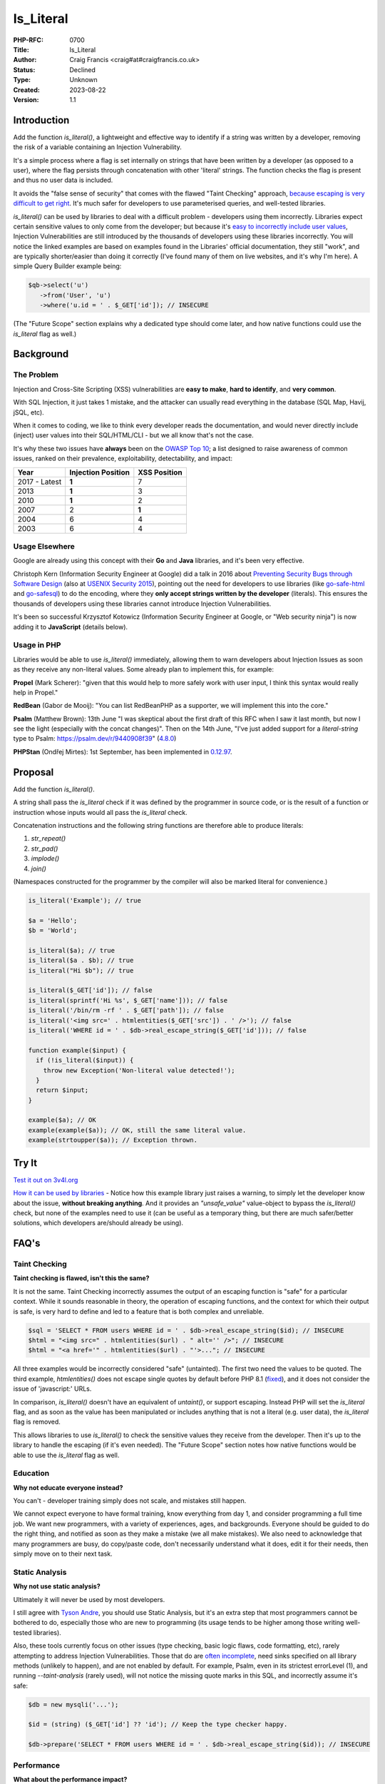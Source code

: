 Is_Literal
==========

:PHP-RFC: 0700
:Title: Is_Literal
:Author: Craig Francis <craig#at#craigfrancis.co.uk>
:Status: Declined
:Type: Unknown
:Created: 2023-08-22
:Version: 1.1

Introduction
------------

Add the function *is_literal()*, a lightweight and effective way to
identify if a string was written by a developer, removing the risk of a
variable containing an Injection Vulnerability.

It's a simple process where a flag is set internally on strings that
have been written by a developer (as opposed to a user), where the flag
persists through concatenation with other 'literal' strings. The
function checks the flag is present and thus no user data is included.

It avoids the "false sense of security" that comes with the flawed
"Taint Checking" approach, `because escaping is very difficult to get
right <https://github.com/craigfrancis/php-is-literal-rfc/blob/main/justification/escaping.php?ts=4>`__.
It's much safer for developers to use parameterised queries, and
well-tested libraries.

*is_literal()* can be used by libraries to deal with a difficult problem
- developers using them incorrectly. Libraries expect certain sensitive
values to only come from the developer; but because it's `easy to
incorrectly include user
values <https://github.com/craigfrancis/php-is-literal-rfc/blob/main/justification/mistakes.php?ts=4>`__,
Injection Vulnerabilities are still introduced by the thousands of
developers using these libraries incorrectly. You will notice the linked
examples are based on examples found in the Libraries' official
documentation, they still "work", and are typically shorter/easier than
doing it correctly (I've found many of them on live websites, and it's
why I'm here). A simple Query Builder example being:

.. code:: php

   $qb->select('u')
      ->from('User', 'u')
      ->where('u.id = ' . $_GET['id']); // INSECURE

(The "Future Scope" section explains why a dedicated type should come
later, and how native functions could use the *is_literal* flag as
well.)

Background
----------

The Problem
~~~~~~~~~~~

Injection and Cross-Site Scripting (XSS) vulnerabilities are **easy to
make**, **hard to identify**, and **very common**.

With SQL Injection, it just takes 1 mistake, and the attacker can
usually read everything in the database (SQL Map, Havij, jSQL, etc).

When it comes to coding, we like to think every developer reads the
documentation, and would never directly include (inject) user values
into their SQL/HTML/CLI - but we all know that's not the case.

It's why these two issues have **always** been on the `OWASP Top
10 <https://owasp.org/www-project-top-ten/>`__; a list designed to raise
awareness of common issues, ranked on their prevalence, exploitability,
detectability, and impact:

============= ================== ============
Year          Injection Position XSS Position
============= ================== ============
2017 - Latest **1**              7
2013          **1**              3
2010          **1**              2
2007          2                  **1**
2004          6                  4
2003          6                  4
============= ================== ============

Usage Elsewhere
~~~~~~~~~~~~~~~

Google are already using this concept with their **Go** and **Java**
libraries, and it's been very effective.

Christoph Kern (Information Security Engineer at Google) did a talk in
2016 about `Preventing Security Bugs through Software
Design <https://www.youtube.com/watch?v=ccfEu-Jj0as>`__ (also at `USENIX
Security
2015 <https://www.usenix.org/conference/usenixsecurity15/symposium-program/presentation/kern>`__),
pointing out the need for developers to use libraries (like
`go-safe-html <https://blogtitle.github.io/go-safe-html/>`__ and
`go-safesql <https://github.com/google/go-safeweb/tree/master/safesql>`__)
to do the encoding, where they **only accept strings written by the
developer** (literals). This ensures the thousands of developers using
these libraries cannot introduce Injection Vulnerabilities.

It's been so successful Krzysztof Kotowicz (Information Security
Engineer at Google, or "Web security ninja") is now adding it to
**JavaScript** (details below).

Usage in PHP
~~~~~~~~~~~~

Libraries would be able to use *is_literal()* immediately, allowing them
to warn developers about Injection Issues as soon as they receive any
non-literal values. Some already plan to implement this, for example:

**Propel** (Mark Scherer): "given that this would help to more safely
work with user input, I think this syntax would really help in Propel."

**RedBean** (Gabor de Mooij): "You can list RedBeanPHP as a supporter,
we will implement this into the core."

**Psalm** (Matthew Brown): 13th June "I was skeptical about the first
draft of this RFC when I saw it last month, but now I see the light
(especially with the concat changes)". Then on the 14th June, "I've just
added support for a *literal-string* type to Psalm:
https://psalm.dev/r/9440908f39"
(`4.8.0 <https://github.com/vimeo/psalm/releases/tag/4.8.0>`__)

**PHPStan** (Ondřej Mirtes): 1st September, has been implemented in
`0.12.97 <https://github.com/phpstan/phpstan/releases/tag/0.12.97>`__.

Proposal
--------

Add the function *is_literal()*.

A string shall pass the *is_literal* check if it was defined by the
programmer in source code, or is the result of a function or instruction
whose inputs would all pass the *is_literal* check.

Concatenation instructions and the following string functions are
therefore able to produce literals:

#. *str_repeat()*
#. *str_pad()*
#. *implode()*
#. *join()*

(Namespaces constructed for the programmer by the compiler will also be
marked literal for convenience.)

.. code:: php

   is_literal('Example'); // true

   $a = 'Hello';
   $b = 'World';

   is_literal($a); // true
   is_literal($a . $b); // true
   is_literal("Hi $b"); // true

   is_literal($_GET['id']); // false
   is_literal(sprintf('Hi %s', $_GET['name'])); // false
   is_literal('/bin/rm -rf ' . $_GET['path']); // false
   is_literal('<img src=' . htmlentities($_GET['src']) . ' />'); // false
   is_literal('WHERE id = ' . $db->real_escape_string($_GET['id'])); // false

   function example($input) {
     if (!is_literal($input)) {
       throw new Exception('Non-literal value detected!');
     }
     return $input;
   }

   example($a); // OK
   example(example($a)); // OK, still the same literal value.
   example(strtoupper($a)); // Exception thrown.

Try It
------

`Test it out on 3v4l.org <https://3v4l.org/#focus=rfc.literals>`__

`How it can be used by
libraries <https://github.com/craigfrancis/php-is-literal-rfc/blob/main/justification/example.php?ts=4>`__
- Notice how this example library just raises a warning, to simply let
the developer know about the issue, **without breaking anything**. And
it provides an *"unsafe_value"* value-object to bypass the
*is_literal()* check, but none of the examples need to use it (can be
useful as a temporary thing, but there are much safer/better solutions,
which developers are/should already be using).

FAQ's
-----

Taint Checking
~~~~~~~~~~~~~~

**Taint checking is flawed, isn't this the same?**

It is not the same. Taint Checking incorrectly assumes the output of an
escaping function is "safe" for a particular context. While it sounds
reasonable in theory, the operation of escaping functions, and the
context for which their output is safe, is very hard to define and led
to a feature that is both complex and unreliable.

.. code:: php

   $sql = 'SELECT * FROM users WHERE id = ' . $db->real_escape_string($id); // INSECURE
   $html = "<img src=" . htmlentities($url) . " alt='' />"; // INSECURE
   $html = "<a href='" . htmlentities($url) . "'>..."; // INSECURE

All three examples would be incorrectly considered "safe" (untainted).
The first two need the values to be quoted. The third example,
*htmlentities()* does not escape single quotes by default before PHP 8.1
(`fixed <https://github.com/php/php-src/commit/50eca61f68815005f3b0f808578cc1ce3b4297f0>`__),
and it does not consider the issue of 'javascript:' URLs.

In comparison, *is_literal()* doesn't have an equivalent of *untaint()*,
or support escaping. Instead PHP will set the *is_literal* flag, and as
soon as the value has been manipulated or includes anything that is not
a literal (e.g. user data), the *is_literal* flag is removed.

This allows libraries to use *is_literal()* to check the sensitive
values they receive from the developer. Then it's up to the library to
handle the escaping (if it's even needed). The "Future Scope" section
notes how native functions would be able to use the *is_literal* flag as
well.

Education
~~~~~~~~~

**Why not educate everyone instead?**

You can't - developer training simply does not scale, and mistakes still
happen.

We cannot expect everyone to have formal training, know everything from
day 1, and consider programming a full time job. We want new
programmers, with a variety of experiences, ages, and backgrounds.
Everyone should be guided to do the right thing, and notified as soon as
they make a mistake (we all make mistakes). We also need to acknowledge
that many programmers are busy, do copy/paste code, don't necessarily
understand what it does, edit it for their needs, then simply move on to
their next task.

Static Analysis
~~~~~~~~~~~~~~~

**Why not use static analysis?**

Ultimately it will never be used by most developers.

I still agree with `Tyson
Andre <https://news-web.php.net/php.internals/109192>`__, you should use
Static Analysis, but it's an extra step that most programmers cannot be
bothered to do, especially those who are new to programming (its usage
tends to be higher among those writing well-tested libraries).

Also, these tools currently focus on other issues (type checking, basic
logic flaws, code formatting, etc), rarely attempting to address
Injection Vulnerabilities. Those that do are `often
incomplete <https://github.com/vimeo/psalm/commit/2122e4a1756dac68a83ec3f5abfbc60331630781>`__,
need sinks specified on all library methods (unlikely to happen), and
are not enabled by default. For example, Psalm, even in its strictest
errorLevel (1), and running *--taint-analysis* (rarely used), will not
notice the missing quote marks in this SQL, and incorrectly assume it's
safe:

.. code:: php

   $db = new mysqli('...');

   $id = (string) ($_GET['id'] ?? 'id'); // Keep the type checker happy.

   $db->prepare('SELECT * FROM users WHERE id = ' . $db->real_escape_string($id)); // INSECURE

Performance
~~~~~~~~~~~

**What about the performance impact?**

Máté Kocsis has created a `php
benchmark <https://github.com/kocsismate/php-version-benchmarks/>`__ to
replicate the old `Intel Tests <https://01.org/node/3774>`__, the
preliminary results found a 0.47% impact with the Symfony demo app (it
did not connect to a database, as the variability introduced would make
it impossible to measure the difference).

String Concatenation
~~~~~~~~~~~~~~~~~~~~

**Is string concatenation supported?**

Yes. The *is_literal* flag is preserved when two literal values are
concatenated; this makes it easier to use *is_literal()*, especially by
developers that use concatenation for their SQL/HTML/CLI/etc.

Previously we tried a version that only supported concatenation at
compile-time (not run-time), to see if it would reduce the performance
impact even further. The idea was to require everyone to use special
*literal_concat()* and *literal_implode()* functions, which would raise
exceptions to highlight where mistakes were made. These two functions
can still be implemented by developers themselves (see `Support
Functions <#support_functions>`__ below), as they can be useful; but
requiring everyone to use them would have required big changes to
existing projects, and exceptions are not a graceful way of handling
mistakes.

Performance wise, my `simplistic
testing <https://github.com/craigfrancis/php-is-literal-rfc/tree/main/tests>`__
found there was still `a small impact without run-time
concat <https://github.com/craigfrancis/php-is-literal-rfc/blob/main/tests/results/with-concat/local.pdf>`__.

   (Under The Hood: This is because *concat_function()* in
   "zend_operators.c" uses *zend_string_extend()* which needs to remove
   the *is_literal* flag. Also "zend_vm_def.h" does the same; and
   supports a quick concat with an empty string (x2), which would need
   its flag removed as well).

And by supporting both forms of concatenation, it makes it easier for
developers to understand (many are not aware of the difference).

String Splitting
~~~~~~~~~~~~~~~~

**Why don't you support string splitting then?**

In short, we can't find any real use cases (security features should try
to keep the implementation as simple as possible).

Also, the security considerations are different. Concatenation joins
known/fixed units together, whereas if you're starting with a literal
string, and the program allows the Evil-User to split the string (e.g.
setting the length in substr), then they get considerable control over
the result (it creates an untrusted modification).

These are unlikely to be written by a programmer, but consider these:

.. code:: php

   $length = ($_GET['length'] ?? -5);
   $url    = substr('https://example.com/js/a.js?v=55', 0, $length);
   $html   = substr('<a href="#">#</a>', 0, $length);

If that URL was used in a Content-Security-Policy, then it's necessary
to remove the query string, but as more of the string is removed, the
more resources can be included ("https:" basically allows resources from
anywhere). With the HTML example, moving from the tag content to the
attribute can be a problem (technically the HTML Templating Engine
should be fine, but unfortunately libraries like Twig are not currently
context aware, so you need to change from the default 'html' encoding to
explicitly using 'html_attr' encoding).

Or in other words; trying to determine if the *is_literal* flag should
be passed through functions like *substr()* is complex. Having a
security feature be difficult to reason about, gives a much higher
chance of mistakes.

Krzysztof Kotowicz has confirmed that, at Google, with "go-safe-html",
splitting is explicitly not supported because it "can cause issues"; for
example, "arbitrary split position of a HTML string can change the
context".

WHERE IN
~~~~~~~~

**What about an undefined number of parameters, e.g. WHERE id IN (?, ?,
?)?**

You can follow the advice from `Levi
Morrison <https://stackoverflow.com/a/23641033/538216>`__, `PDO
Execute <https://www.php.net/manual/en/pdostatement.execute.php#example-1012>`__,
and `Drupal Multiple
Arguments <https://www.drupal.org/docs/7/security/writing-secure-code/database-access#s-multiple-arguments>`__,
and implement as such:

.. code:: php

   $sql = 'WHERE id IN (' . join(',', array_fill(0, count($ids), '?')) . ')';

Or, you could use concatenation:

.. code:: php

   $sql = '?';
   for ($k = 1; $k < $count; $k++) {
     $sql .= ',?';
   }

And libraries can easily abstract this for the developer.

Non-Parameterised Values
~~~~~~~~~~~~~~~~~~~~~~~~

**How can this work with Table and Field names in SQL, which cannot use
parameters?**

They are often in variables written as literal strings anyway (so no
changes needed); and if they are dependent on user input, in most cases
you can (and should) use literals:

.. code:: php

   $order_fields = [
       'name',
       'created',
       'admin',
     ];

   $order_id = array_search(($_GET['sort'] ?? NULL), $order_fields);

   $sql .= ' ORDER BY ' . $order_fields[$order_id];

By using an allow-list, we ensure the user (attacker) cannot use
anything unexpected.

Non-Literal Values
~~~~~~~~~~~~~~~~~~

**How does this work in cases where you can't use literal values?**

For example `Dennis
Birkholz <https://news-web.php.net/php.internals/87667>`__ noted that
some Systems/Frameworks currently define some variables (e.g. table name
prefixes) without the use of a literal (e.g. ini/json/yaml). And Larry
Garfield noted that in Drupal's ORM "the table name itself is
user-defined" (not in the PHP script).

While most systems can use literal values entirely, these special
non-literal values should still be handled separately (and carefully).
This approach allows the library to ensure the majority of the input
(SQL) is a literal, and then it can consistently check/escape those
special values (e.g. does it match a valid table/field name, which can
be included safely).

`How this can be done with
aliases <https://github.com/craigfrancis/php-is-literal-rfc/blob/main/justification/example.php?ts=4#L194>`__,
or the `example Query
Builder <https://github.com/craigfrancis/php-is-literal-rfc/blob/main/justification/example.php?ts=4#L229>`__.

Faking It
~~~~~~~~~

**What if I really really need to mark a value as a literal?**

This implementation does not provide a way for a developer to mark
anything they want as a literal. This is on purpose. We do not want to
recreate the biggest flaw of Taint Checking. It would be very easy for a
naive developer to mark all escaped values as a literal (seeing it as a
safe value, which is `wrong <#taint_checking>`__).

That said, we do not pretend there aren't ways around this (e.g. using
`var_export <https://github.com/craigfrancis/php-is-literal-rfc/blob/main/justification/is-literal-bypass.php>`__),
but doing so is clearly the developer doing something wrong. We want to
provide safety rails, but there is nothing stopping the developer from
jumping over them if that's their choice.

Usage by Libraries
~~~~~~~~~~~~~~~~~~

**How can libraries use is_literal()?**

The main focus is on values that developers provide to the library, this
`example
library <https://github.com/craigfrancis/php-is-literal-rfc/blob/main/justification/example.php?ts=4>`__
shows how certain sensitive values are checked as they are received,
where it just uses basic warnings by default, could raise exceptions, or
have the checks turned off on a per query basis (or entirely). Libraries
could choose to only run these checks in development mode (and turned
off in production), or do additional checks to see if the value is
likely to be an issue (e.g. value matches a field name), or write to a
log, or report via an API/email, etc.

They could also use additional *is_literal()* checks later in the
process (internally), to ensure the library hasn't introduced a
vulnerability either; but this isn't a priority, simply because
libraries are rarely the source of Injection Vulnerabilities.

Integer Values
~~~~~~~~~~~~~~

We wanted to flag integers defined in the source code, in the same way
we are doing with strings. Unfortunately `it would require a big change
to add a literal flag on
integers <https://news-web.php.net/php.internals/114964>`__. Changing
how integers work internally would have made a big performance impact,
and potentially affected every part of PHP (including extensions).

Due to this limitation, we considered an approach to trust all integers.
It was noted that existing code and tutorials already use integers
directly. While this is not as philosophically pure, we continued to
explore this possibility because we could not find any way that an
Injection Vulnerability could be introduced with integers in SQL, HTML,
CLI; and other contexts as well (e.g. preg, mail additional_params,
XPath query, and even eval).

We could not find any character encoding issues either (The closest we
could find was EBCDIC, an old IBM character encoding, which encodes the
0-9 characters differently; which anyone using it would need to
re-encode either way, and `EBCDIC is not supported by
PHP <https://www.php.net/manual/en/migration80.other-changes.php#migration80.other-changes.ebcdic>`__).
And we could not find any issue with a 64bit PHP server sending a large
number to a 32bit database, because the number is being encoded as
characters in a string, so that's also fine.

However, the feedback received on the Internals mailing list was that
while safe from Injection Vulnerabilities it might cause developers to
assume them to be safe from developer/logic errors, and ultimately the
preference was the simpler approach, that did not allow integers from
any source.

Other Values
~~~~~~~~~~~~

**Why don't you support Boolean/Float values?**

It's a very low-value feature, and we cannot be sure of the security
implications.

For example, the value you put in is not always the same as what you get
out:

.. code:: php

   var_dump((string) true);  // "1"
   var_dump((string) false); // ""
   var_dump(2.3 * 100);      // 229.99999999999997

   setlocale(LC_ALL, 'de_DE.UTF-8');
   var_dump(sprintf('%.3f', 1.23)); // "1,230"
    // Note the comma, which can be bad for SQL.
    // Pre 8.0 this also happened with string casting.

Naming
~~~~~~

**Why is it called is_literal()?**

A "Literal String" is the standard name for strings in source code. See
`Google <https://www.google.com/search?q=what+is+literal+string+in+php>`__.

   A string literal is the notation for representing a string value
   within the text of a computer program. In PHP, strings can be created
   with single quotes, double quotes or using the heredoc or the nowdoc
   syntax.

We also need to keep to a single word name (to support a dedicated type
in the future).

Support Functions
~~~~~~~~~~~~~~~~~

**What about other support functions?**

We did consider *literal_concat()* and *literal_implode()* functions
(see `String Concatenation <#string_concatenation>`__ above), but these
can be userland functions:

.. code:: php

   function literal_implode($separator, $array) {
     $return = implode($separator, $array);
     if (!is_literal($return)) {
         // You will probably only want to raise
         // an exception on your development server.
       throw new Exception('Non-literal value detected!');
     }
     return $return;
   }

   function literal_concat(...$a) {
     return literal_implode('', $a);
   }

Developers can use these to help identify exactly where they made a
mistake, for example:

.. code:: php

   $sortOrder = 'ASC';

   // 300 lines of code, or multiple function calls

   $sql .= ' ORDER BY name ' . $sortOrder;

   // 300 lines of code, or multiple function calls

   $db->query($sql);

If a developer changed the literal *'ASC'* to *$_GET['order']*, the
error would be noticed by *$db->query()*, but it's not clear where the
non-literal value was introduced. Whereas, if they used
*literal_concat()*, that would raise an exception much earlier, stopping
script execution, and highlight exactly where the mistake happened:

.. code:: php

   $sql = literal_concat($sql, ' ORDER BY name ', $sortOrder);

Other Functions
~~~~~~~~~~~~~~~

**Why not support other string functions?**

Like `String Splitting <#string_splitting>`__, we can't find any real
use cases, and don't want to make this complicated. For example
*strtoupper()* might be reasonable, but we would need to consider how it
would be used, and check for any oddities (e.g. output varying based on
the current locale). Also, functions like *str_shuffle()* create
unpredictable results.

Limitations
~~~~~~~~~~~

**Does this mean the value is completely safe?**

While these values are not at risk of containing an Injection
Vulnerability, obviously they cannot be completely safe from every kind
of developer/logic issue, For example:

.. code:: php

   $cli = 'rm -rf ?'; // RISKY
   $sql = 'DELETE FROM my_table WHERE my_date >= ?'; // RISKY

The parameters could be set to "/" or "0000-00-00", which can result in
deleting a lot more data than expected.

There's no single RFC that can completely solve all developer errors,
but this takes one of the biggest ones off the table.

Compiler Optimisations
~~~~~~~~~~~~~~~~~~~~~~

The implementation has been updated to avoid situations that could have
confused the developer:

.. code:: php

   $one = 1;
   $a = 'A' . $one; // false, flag removed because it's being concatenated with an integer.
   $b = 'A' . 1; // Was true, as the compiler optimised this to the literal 'A1'.

   $a = "Hello ";
   $b = $a . 2; // Was true, as the 2 was coerced to the string '2' (to optimise the concatenation).

   $a = implode("-", [1, 2, 3]); // Was true with OPcache, as it could optimise this to the literal '1-2-3'

   $a = chr(97); // Was true, due to the use of Interned Strings.

This has been achieved by using the Lexer to mark strings as a literal
(i.e. earlier in the process).

Extensions
~~~~~~~~~~

**Extensions create and manipulate strings, won't this break the flag on
strings?**

Strings have multiple flags already that are off by default - this is
the correct behaviour when extensions create their own strings (should
not be flagged as a literal). If an extension is found to be already
using the flag we're using for is_literal (unlikely), that's the same as
any new flag being introduced into PHP, and will need to be updated in
the same way.

Reflection API
~~~~~~~~~~~~~~

**Why don't you use the Reflection API?**

This allows you to "introspect classes, interfaces, functions, methods
and extensions"; it's not currently set up for object methods to inspect
the code calling it. Even if that was to be added (unlikely), it could
only check if the literal value was defined there, it couldn't handle
variables (tracking back to their source), nor could it provide any
future scope for a dedicated type, nor could native functions work with
this (see "Future Scope").

Previous Examples
-----------------

**Go** programs can use "ScriptFromConstant" to express the concept of a
"compile time constant" (`more
details <https://blogtitle.github.io/go-safe-html/>`__).

**Java** can use `Error Prone <https://errorprone.info/>`__ with
`@CompileTimeConstant <https://errorprone.info/bugpattern/CompileTimeConstant>`__
to ensure method parameters can only use "compile-time constant
expressions".

**JavaScript** is getting
`isTemplateObject <https://github.com/tc39/proposal-array-is-template-object>`__,
for "Distinguishing strings from a trusted developer from strings that
may be attacker controlled" (intended to be `used with Trusted
Types <https://github.com/mikewest/tc39-proposal-literals>`__).

**Perl** has a `Taint
Mode <https://perldoc.perl.org/perlsec#Taint-mode>`__, via the -T flag,
where all input is marked as "tainted", and cannot be used by some
methods (like commands that modify files), unless you use a regular
expression to match and return known-good values (where regular
expressions are easy to get wrong).

There is a `Taint extension for
PHP <https://github.com/laruence/taint>`__ by Xinchen Hui, and `a
previous RFC proposing it be added to the
language <https://wiki.php.net/rfc/taint>`__ by Wietse Venema.

And there is the `Automatic SQL Injection
Protection <https://wiki.php.net/rfc/sql_injection_protection>`__ RFC by
Matt Tait (this RFC uses a similar concept of the
`SafeConst <https://wiki.php.net/rfc/sql_injection_protection#safeconst>`__).
When Matt's RFC was being discussed, it was noted:

-  "unfiltered input can affect way more than only SQL" (`Pierre
   Joye <https://news-web.php.net/php.internals/87355>`__);
-  this amount of work isn't ideal for "just for one use case" (`Julien
   Pauli <https://news-web.php.net/php.internals/87647>`__);
-  It would have effected every SQL function, such as *mysqli_query()*,
   *$pdo->query()*, *odbc_exec()*, etc (concerns raised by `Lester
   Caine <https://news-web.php.net/php.internals/87436>`__ and `Anthony
   Ferrara <https://news-web.php.net/php.internals/87650>`__);
-  Each of those functions would need a bypass for cases where unsafe
   SQL was intentionally being used (e.g. phpMyAdmin taking SQL from
   POST data) because some applications intentionally "pass raw, user
   submitted, SQL" (Ronald Chmara
   `1 <https://news-web.php.net/php.internals/87406>`__/`2 <https://news-web.php.net/php.internals/87446>`__).

All of these concerns have been addressed by *is_literal()*.

I also agree with `Scott
Arciszewski <https://news-web.php.net/php.internals/87400>`__, "SQL
injection is almost a solved problem [by using] prepared statements",
where *is_literal()* is essential for identifying the mistakes
developers are still making.

Backward Incompatible Changes
-----------------------------

No known BC breaks, except for code-bases that already contain the
userland function *is_literal()* which is unlikely.

Proposed PHP Version(s)
-----------------------

PHP 8.1

RFC Impact
----------

To SAPIs
~~~~~~~~

None known

To Existing Extensions
~~~~~~~~~~~~~~~~~~~~~~

None known

To Opcache
~~~~~~~~~~

None known

Open Issues
-----------

None

Future Scope
------------

1) As noted by someniatko and Matthew Brown, having a dedicated type
would be useful in the future, as "it would serve clearer intent", which
can be used by IDEs, Static Analysis, etc. It was `agreed we would add
this type later <https://externals.io/message/114835#114847>`__, via a
separate RFC, so this RFC can focus on the *is_literal* flag, and
provide libraries a simple backwards-compatible function, where they can
decide how to handle non-literal values.

2) As noted by MarkR, the biggest benefit will come when this flag can
be used by PDO and similar functions (*mysqli_query*, *preg_match*,
*exec*, etc).

However, first we need libraries to start using *is_literal()* to check
their inputs. The library can then do their thing, and apply the
appropriate escaping, which can result in a value that no longer has the
*is_literal* flag set, but is perfectly safe for the native functions.

With a future RFC, we could potentially introduce checks for the native
functions. For example, if we use the `Trusted
Types <https://web.dev/trusted-types/>`__ concept from JavaScript (which
protects `60+ Injection
Sinks <https://www.youtube.com/watch?v=po6GumtHRmU&t=92s>`__, like
innerHTML), the libraries create a stringable object as their output.
These objects can be added to a list of safe objects for the relevant
native functions. The native functions could then **warn** developers
when they do not receive a value with the *is_literal* flag, or one of
the safe objects. These warnings would **not break anything**, they just
make developers aware of the mistakes they have made, and we will always
need a way of switching them off entirely (e.g. phpMyAdmin).

Voting
------

Accept the RFC

Question: is_literal
~~~~~~~~~~~~~~~~~~~~

Voting Choices
^^^^^^^^^^^^^^

-  Yes
-  No

Implementation
--------------

`Joe Watkin's
implementation <https://github.com/php/php-src/compare/master...krakjoe:literals>`__

Rejected Features
-----------------

#. `Supporting Integers <#integer_values>`__

Thanks
------

#. **Joe Watkins**, krakjoe, for writing the full implementation,
   including support for concatenation and integers, and helping me
   though the RFC process.
#. **Máté Kocsis**, mate-kocsis, for setting up and doing the
   performance testing.
#. **Scott Arciszewski**, CiPHPerCoder, for checking over the RFC, and
   provided text on how we could implement integer support under a
   *is_noble()* name.
#. **Dan Ackroyd**, DanAck, for starting the `first
   implementation <https://github.com/php/php-src/compare/master...Danack:is_literal_attempt_two>`__,
   which made this a reality, providing *literal_concat()* and
   *literal_implode()*, and followup on how it should work.
#. **Xinchen Hui**, who created the Taint Extension, allowing me to test
   the idea; and noting how Taint in PHP5 was complex, but "with PHP7's
   new zend_string, and string flags, the implementation will become
   easier" `source <https://news-web.php.net/php.internals/87396>`__.
#. **Rowan Francis**, for proof-reading, and helping me make an RFC that
   contains readable English.
#. **Rowan Tommins**, IMSoP, for re-writing this RFC to focus on the key
   features, and putting it in context of how it can be used by
   libraries.
#. **Nikita Popov**, NikiC, for suggesting where the flag could be
   stored. Initially this was going to be the "GC_PROTECTED flag for
   strings", which allowed Dan to start the first implementation.
#. **Mark Randall**, MarkR, for suggestions, and noting that "interned
   strings in PHP have a flag", which started the conversation on how
   this could be implemented.
#. **Sara Golemon**, SaraMG, for noting how this RFC had to explain how
   *is_literal()* is different to the flawed Taint Checking approach, so
   we don't get "a false sense of security or require far too much
   escape hatching".

Additional Metadata
-------------------

:Contributors: , Joe Watkins, Máté Kocsis
:Github Repo: https://github.com/craigfrancis/php-is-literal-rfc
:Implementation: https://github.com/php/php-src/compare/master...krakjoe:literals
:Original Authors: Craig Francis, craig#at#craigfrancis.co.uk
:Original Status: Voting
:Rfc Started: 2020-03-21
:Rfc Updated: 2021-07-04
:Slug: is_literal
:Voting End: 2021-07-19 19:30 BST / 18:30 UTC
:Voting Start: 2021-07-05 19:30 BST / 18:30 UTC
:Wiki URL: https://wiki.php.net/rfc/is_literal
